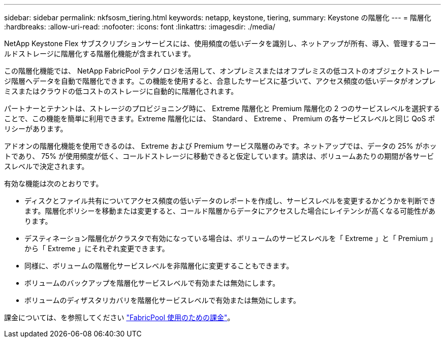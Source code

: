 ---
sidebar: sidebar 
permalink: nkfsosm_tiering.html 
keywords: netapp, keystone, tiering, 
summary: Keystone の階層化 
---
= 階層化
:hardbreaks:
:allow-uri-read: 
:nofooter: 
:icons: font
:linkattrs: 
:imagesdir: ./media/


[role="lead"]
NetApp Keystone Flex サブスクリプションサービスには、使用頻度の低いデータを識別し、ネットアップが所有、導入、管理するコールドストレージに階層化する階層化機能が含まれています。

この階層化機能では、 NetApp FabricPool テクノロジを活用して、オンプレミスまたはオフプレミスの低コストのオブジェクトストレージ階層へデータを自動で階層化できます。この機能を使用すると、合意したサービスに基づいて、アクセス頻度の低いデータがオンプレミスまたはクラウドの低コストのストレージに自動的に階層化されます。

パートナーとテナントは、ストレージのプロビジョニング時に、 Extreme 階層化と Premium 階層化の 2 つのサービスレベルを選択することで、この機能を簡単に利用できます。Extreme 階層化には、 Standard 、 Extreme 、 Premium の各サービスレベルと同じ QoS ポリシーがあります。

アドオンの階層化機能を使用できるのは、 Extreme および Premium サービス階層のみです。ネットアップでは、データの 25% がホットであり、 75% が使用頻度が低く、コールドストレージに移動できると仮定しています。請求は、ボリュームあたりの期間が各サービスレベルで決定されます。

有効な機能は次のとおりです。

* ディスクとファイル共有についてアクセス頻度の低いデータのレポートを作成し、サービスレベルを変更するかどうかを判断できます。階層化ポリシーを移動または変更すると、コールド階層からデータにアクセスした場合にレイテンシが高くなる可能性があります。
* デスティネーション階層化がクラスタで有効になっている場合は、ボリュームのサービスレベルを「 Extreme 」と「 Premium 」から「 Extreme 」にそれぞれ変更できます。
* 同様に、ボリュームの階層化サービスレベルを非階層化に変更することもできます。
* ボリュームのバックアップを階層化サービスレベルで有効または無効にします。
* ボリュームのディザスタリカバリを階層化サービスレベルで有効または無効にします。


課金については、を参照してください link:nkfsosm_kfs_billing.html#billing-for-fabricpool-usage["FabricPool 使用のための課金"]。
